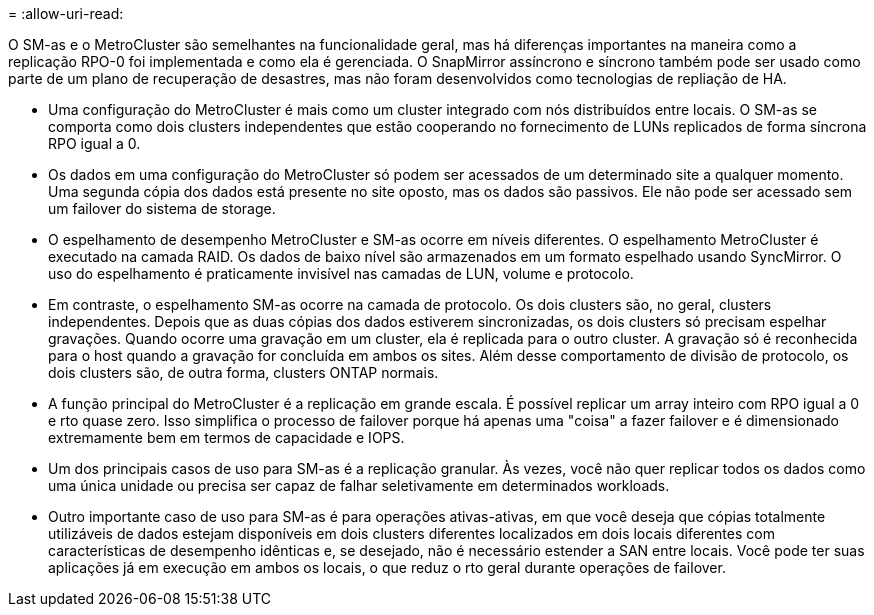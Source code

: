 = 
:allow-uri-read: 


O SM-as e o MetroCluster são semelhantes na funcionalidade geral, mas há diferenças importantes na maneira como a replicação RPO-0 foi implementada e como ela é gerenciada. O SnapMirror assíncrono e síncrono também pode ser usado como parte de um plano de recuperação de desastres, mas não foram desenvolvidos como tecnologias de repliação de HA.

* Uma configuração do MetroCluster é mais como um cluster integrado com nós distribuídos entre locais. O SM-as se comporta como dois clusters independentes que estão cooperando no fornecimento de LUNs replicados de forma síncrona RPO igual a 0.
* Os dados em uma configuração do MetroCluster só podem ser acessados de um determinado site a qualquer momento. Uma segunda cópia dos dados está presente no site oposto, mas os dados são passivos. Ele não pode ser acessado sem um failover do sistema de storage.
* O espelhamento de desempenho MetroCluster e SM-as ocorre em níveis diferentes. O espelhamento MetroCluster é executado na camada RAID. Os dados de baixo nível são armazenados em um formato espelhado usando SyncMirror. O uso do espelhamento é praticamente invisível nas camadas de LUN, volume e protocolo.
* Em contraste, o espelhamento SM-as ocorre na camada de protocolo. Os dois clusters são, no geral, clusters independentes. Depois que as duas cópias dos dados estiverem sincronizadas, os dois clusters só precisam espelhar gravações. Quando ocorre uma gravação em um cluster, ela é replicada para o outro cluster. A gravação só é reconhecida para o host quando a gravação for concluída em ambos os sites. Além desse comportamento de divisão de protocolo, os dois clusters são, de outra forma, clusters ONTAP normais.
* A função principal do MetroCluster é a replicação em grande escala. É possível replicar um array inteiro com RPO igual a 0 e rto quase zero. Isso simplifica o processo de failover porque há apenas uma "coisa" a fazer failover e é dimensionado extremamente bem em termos de capacidade e IOPS.
* Um dos principais casos de uso para SM-as é a replicação granular. Às vezes, você não quer replicar todos os dados como uma única unidade ou precisa ser capaz de falhar seletivamente em determinados workloads.
* Outro importante caso de uso para SM-as é para operações ativas-ativas, em que você deseja que cópias totalmente utilizáveis de dados estejam disponíveis em dois clusters diferentes localizados em dois locais diferentes com características de desempenho idênticas e, se desejado, não é necessário estender a SAN entre locais. Você pode ter suas aplicações já em execução em ambos os locais, o que reduz o rto geral durante operações de failover.

